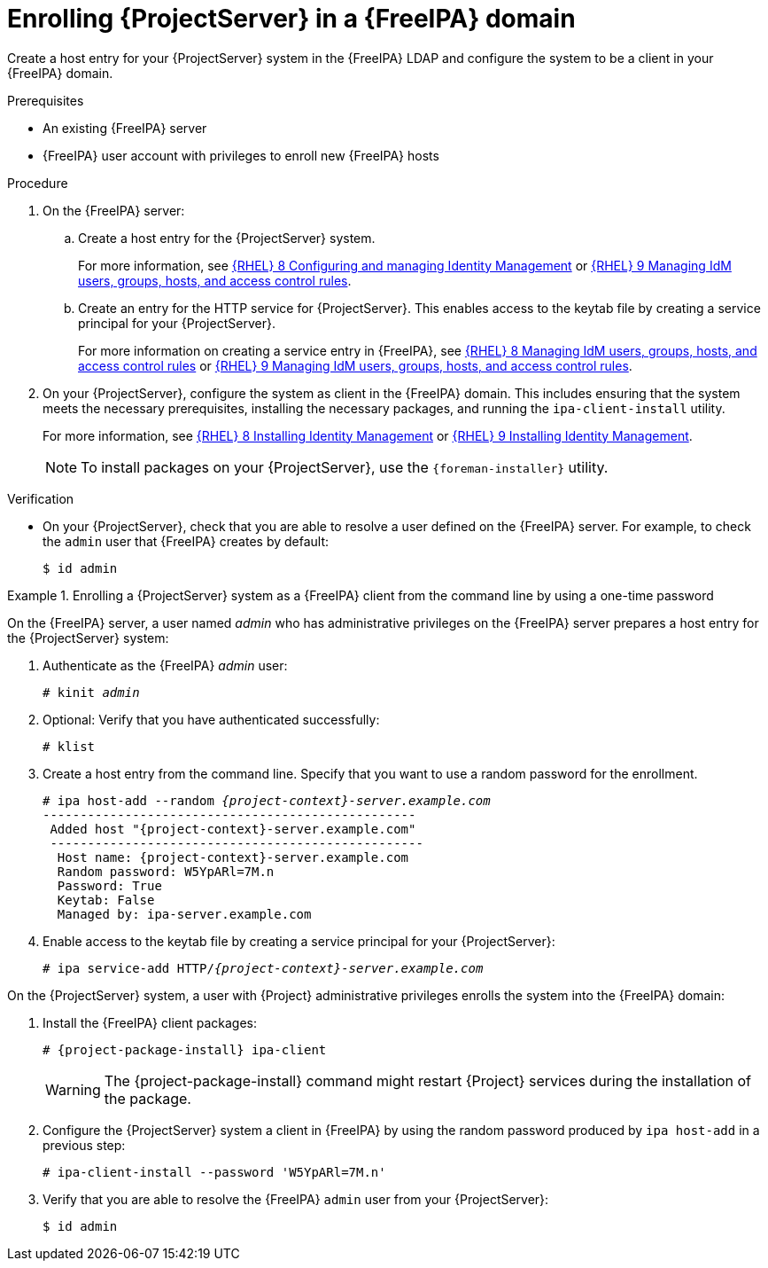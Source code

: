 [id="enrolling-project-server-in-freeipa-domain_{context}"]
= Enrolling {ProjectServer} in a {FreeIPA} domain

Create a host entry for your {ProjectServer} system in the {FreeIPA} LDAP and configure the system to be a client in your {FreeIPA} domain.

.Prerequisites

* An existing {FreeIPA} server
* {FreeIPA} user account with privileges to enroll new {FreeIPA} hosts

.Procedure

. On the {FreeIPA} server:
.. Create a host entry for the {ProjectServer} system.
ifndef::orcharhino[]
+
For more information, see link:{RHELDocsBaseURL}8/html/configuring_and_managing_identity_management/index[{RHEL}{nbsp}8 Configuring and managing Identity Management] or link:{RHELDocsBaseURL}9/html/managing_idm_users_groups_hosts_and_access_control_rules[{RHEL}{nbsp}9 Managing IdM users, groups, hosts, and access control rules].
endif::[]
.. Create an entry for the HTTP service for {ProjectServer}.
This enables access to the keytab file by creating a service principal for your {ProjectServer}.
ifndef::orcharhino[]
+
For more information on creating a service entry in {FreeIPA}, see
link:{RHELDocsBaseURL}8/html-single/managing_idm_users_groups_hosts_and_access_control_rules/index[{RHEL}{nbsp}8 Managing IdM users, groups, hosts, and access control rules] or link:{RHELDocsBaseURL}9/html-single/managing_idm_users_groups_hosts_and_access_control_rules/index#[{RHEL}{nbsp}9 Managing IdM users, groups, hosts, and access control rules].
endif::[]
. On your {ProjectServer}, configure the system as client in the {FreeIPA} domain.
This includes ensuring that the system meets the necessary prerequisites, installing the necessary packages, and running the `ipa-client-install` utility.
ifndef::orcharhino[]
+
For more information, see link:{RHELDocsBaseURL}/8/html-single/installing_identity_management/index#assembly_installing-an-idm-client_installing-identity-management[{RHEL}{nbsp}8 Installing Identity Management] or link:{RHELDocsBaseURL}/9/html-single/installing_identity_management/index#assembly_installing-an-idm-client_installing-identity-management[{RHEL}{nbsp}9 Installing Identity Management].
endif::[]
+
[NOTE]
====
To install packages on your {ProjectServer}, use the `{foreman-installer}` utility.
====
ifdef::foreman-deb[]
+
. Ensure that the hostname is set to the fully qualified domain name (FQDN); the short name is not sufficient:
+
[options="nowrap", subs="+quotes,verbatim,attributes"]
----
# hostname
{foreman-example-com}
----
+
Otherwise, `{foreman-installer}` cannot generate the right principal name that is needed to join the realm.
endif::[]

.Verification

* On your {ProjectServer}, check that you are able to resolve a user defined on the {FreeIPA} server.
For example, to check the `admin` user that {FreeIPA} creates by default:
+
[options="nowrap", subs="+quotes,verbatim,attributes"]
----
$ id admin
----

.Enrolling a {ProjectServer} system as a {FreeIPA} client from the command line by using a one-time password
====
On the {FreeIPA} server, a user named _admin_ who has administrative privileges on the {FreeIPA} server prepares a host entry for the {ProjectServer} system:

. Authenticate as the {FreeIPA} _admin_ user:
+
[options="nowrap", subs="+quotes,verbatim,attributes"]
----
# kinit _admin_
----
. Optional: Verify that you have authenticated successfully:
+
[options="nowrap", subs="+quotes,verbatim,attributes"]
----
# klist
----
. Create a host entry from the command line.
Specify that you want to use a random password for the enrollment.
+
[options="nowrap", subs="+quotes,verbatim,attributes"]
----
# ipa host-add --random _{project-context}-server.example.com_
--------------------------------------------------
 Added host "{project-context}-server.example.com"
 --------------------------------------------------
  Host name: {project-context}-server.example.com
  Random password: W5YpARl=7M.n
  Password: True
  Keytab: False
  Managed by: ipa-server.example.com
----
. Enable access to the keytab file by creating a service principal for your {ProjectServer}:
+
[options="nowrap", subs="+quotes,verbatim,attributes"]
----
# ipa service-add HTTP/_{project-context}-server.example.com_
----

On the {ProjectServer} system, a user with {Project} administrative privileges enrolls the system into the {FreeIPA} domain:

. Install the {FreeIPA} client packages:
+
[options="nowrap", subs="+quotes,verbatim,attributes"]
----
# {project-package-install} ipa-client
----
+
WARNING: The {project-package-install} command might restart {Project} services during the installation of the package.
ifdef::satellite[]
For more information about installing and updating packages on {Project}, see {AdministeringDocURL}Managing_Packages_on_the_Base_Operating_System_admin[Managing packages on the base operating system of {ProjectServer} or {SmartProxyServer}] in _{AdministeringDocTitle}_.
endif::[]
. Configure the {ProjectServer} system a client in {FreeIPA} by using the random password produced by `ipa host-add` in a previous step:
+
[options="nowrap", subs="+quotes,verbatim,attributes"]
----
# ipa-client-install --password 'W5YpARl=7M.n'
----
+
. Verify that you are able to resolve the {FreeIPA} `admin` user from your {ProjectServer}:
+
[options="nowrap", subs="+quotes,verbatim,attributes"]
----
$ id admin
----
====
